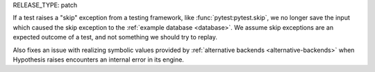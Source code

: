 RELEASE_TYPE: patch

If a test raises a "skip" exception from a testing framework, like :func:`pytest:pytest.skip`, we no longer save the input which caused the skip exception to the :ref:`example database <database>`. We assume skip exceptions are an expected outcome of a test, and not something we should try to replay.

Also fixes an issue with realizing symbolic values provided by :ref:`alternative backends <alternative-backends>` when Hypothesis raises encounters an internal error in its engine.
